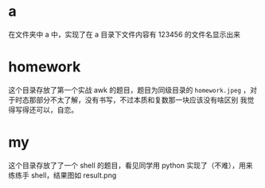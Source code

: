 * a
在文件夹中 a 中，实现了在 a 目录下文件内容有 123456 的文件名显示出来
* homework
这个目录存放了第一个实战 awk 的题目，题目为同级目录的 =homework.jpeg= ，对于时态那部分不太了解，没有书写，不过本质和复数那一块应该没有啥区别
我觉得写得还可以，自恋。
* my
这个目录存放了了一个 shell 的题目，看见同学用 python 实现了（不难），用来练练手 shell，结果图如 result.png

